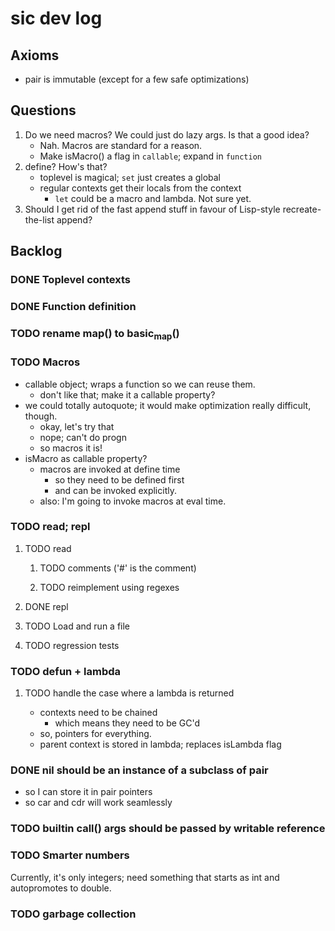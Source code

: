 
* sic dev log

** Axioms

- pair is immutable (except for a few safe optimizations)


** Questions

1. Do we need macros? We could just do lazy args.  Is that a good
   idea?
   - Nah. Macros are standard for a reason.
   - Make isMacro() a flag in ~callable~; expand in ~function~
2. define?  How's that?
   - toplevel is magical; ~set~ just creates a global
   - regular contexts get their locals from the context
     - ~let~ could be a macro and lambda.  Not sure yet.
3. Should I get rid of the fast append stuff in favour of Lisp-style
   recreate-the-list append?


** Backlog

*** DONE Toplevel contexts

*** DONE Function definition

*** TODO rename map() to basic_map()

*** TODO Macros

- callable object; wraps a function so we can reuse them.
  - don't like that; make it a callable property?
- we could totally autoquote; it would make optimization really
  difficult, though.
  - okay, let's try that
  - nope; can't do progn
  - so macros it is!
- isMacro as callable property?
  - macros are invoked at define time
    - so they need to be defined first
    - and can be invoked explicitly.
  - also: I'm going to invoke macros at eval time.


*** TODO read; repl

**** TODO read

***** TODO comments ('#' is the comment)

***** TODO reimplement using regexes

**** DONE repl

**** TODO Load and run a file

**** TODO regression tests



*** TODO defun + lambda

**** TODO handle the case where a lambda is returned

- contexts need to be chained
  - which means they need to be GC'd
- so, pointers for everything.
- parent context is stored in lambda; replaces isLambda flag


*** DONE nil should be an instance of a subclass of pair

- so I can store it in pair pointers
- so car and cdr will work seamlessly

*** TODO builtin call() args should be passed by writable reference

*** TODO Smarter numbers

Currently, it's only integers; need something that starts as int and
autopromotes to double.

*** TODO garbage collection

